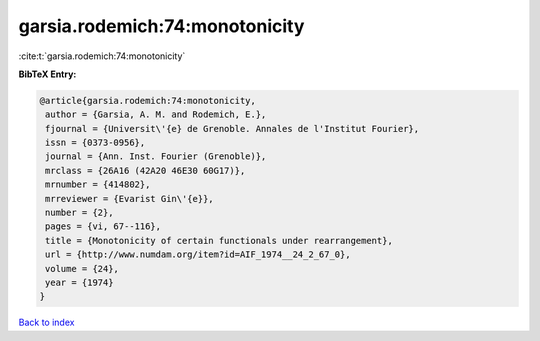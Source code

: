 garsia.rodemich:74:monotonicity
===============================

:cite:t:`garsia.rodemich:74:monotonicity`

**BibTeX Entry:**

.. code-block:: bibtex

   @article{garsia.rodemich:74:monotonicity,
    author = {Garsia, A. M. and Rodemich, E.},
    fjournal = {Universit\'{e} de Grenoble. Annales de l'Institut Fourier},
    issn = {0373-0956},
    journal = {Ann. Inst. Fourier (Grenoble)},
    mrclass = {26A16 (42A20 46E30 60G17)},
    mrnumber = {414802},
    mrreviewer = {Evarist Gin\'{e}},
    number = {2},
    pages = {vi, 67--116},
    title = {Monotonicity of certain functionals under rearrangement},
    url = {http://www.numdam.org/item?id=AIF_1974__24_2_67_0},
    volume = {24},
    year = {1974}
   }

`Back to index <../By-Cite-Keys.rst>`_
